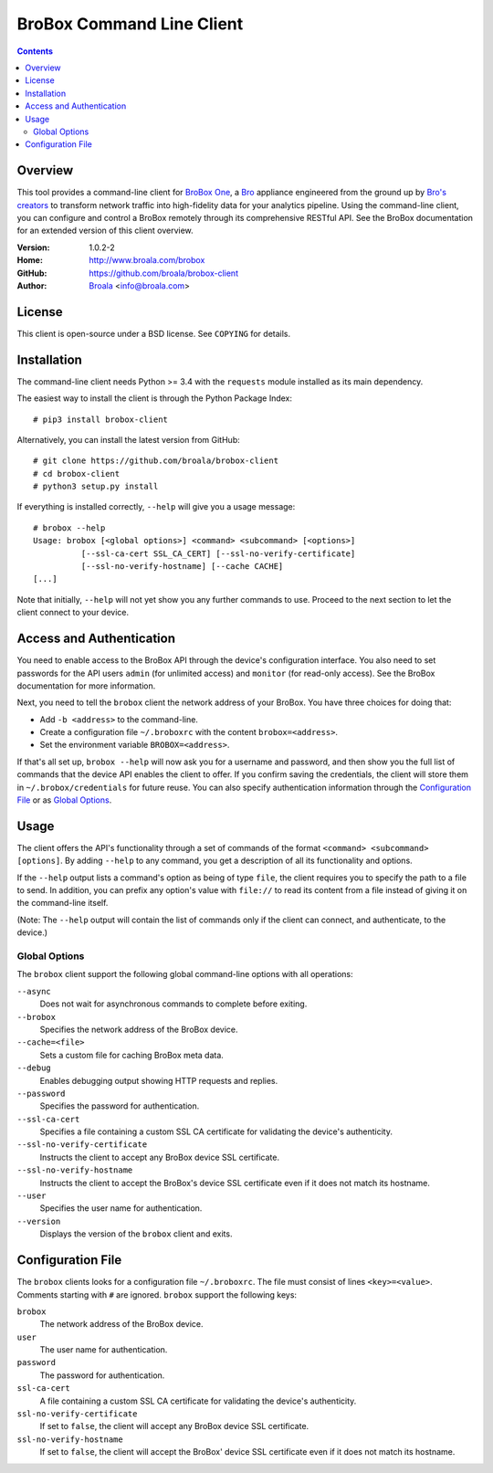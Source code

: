
.. _brobox-client:

.. Version number is filled in automatically.
.. |version| replace:: 1.0.2-2

==========================
BroBox Command Line Client
==========================

.. contents::

Overview
========

This tool provides a command-line client for `BroBox One
<https://www.broala.com/brobox.html>`_, a `Bro <https://www.bro.org>`_
appliance engineered from the ground up by `Bro's creators
<https://www.broala.com>`_ to transform network traffic into
high-fidelity data for your analytics pipeline. Using the command-line
client, you can configure and control a BroBox remotely through its
comprehensive RESTful API. See the BroBox documentation for an
extended version of this client overview.

:Version: |version|
:Home: http://www.broala.com/brobox
:GitHub: https://github.com/broala/brobox-client
:Author: `Broala <https://www.broala.com>`_ <info@broala.com>

License
=======

This client is open-source under a BSD license. See ``COPYING`` for
details.

Installation
============

The command-line client needs Python >= 3.4 with the ``requests``
module installed as its main dependency.

The easiest way to install the client is through the Python Package
Index::

    # pip3 install brobox-client

Alternatively, you can install the latest version from GitHub::

    # git clone https://github.com/broala/brobox-client
    # cd brobox-client
    # python3 setup.py install

If everything is installed correctly, ``--help`` will give you a usage
message::

    # brobox --help
    Usage: brobox [<global options>] <command> <subcommand> [<options>]
              [--ssl-ca-cert SSL_CA_CERT] [--ssl-no-verify-certificate]
              [--ssl-no-verify-hostname] [--cache CACHE]
    [...]

Note that initially, ``--help`` will not yet show you any further
commands to use. Proceed to the next section to let the client connect
to your device.

Access and Authentication
=========================

You need to enable access to the BroBox API through the device's
configuration interface. You also need to set passwords for the API
users ``admin`` (for unlimited access) and ``monitor`` (for read-only
access). See the BroBox documentation for more information.

Next, you need to tell the ``brobox`` client the network address of
your BroBox. You have three choices for doing that:

- Add ``-b <address>`` to the command-line.

- Create a configuration file ``~/.broboxrc`` with the content
  ``brobox=<address>``.

- Set the environment variable ``BROBOX=<address>``.

If that's all set up, ``brobox --help`` will now ask you for a
username and password, and then show you the full list of commands
that the device API enables the client to offer. If you confirm saving
the credentials, the client will store them in
``~/.brobox/credentials`` for future reuse. You can also specify
authentication information through the `Configuration File`_ or as
`Global Options`_.


Usage
=====

The client offers the API's functionality through a set of commands of
the format ``<command> <subcommand> [options]``. By adding ``--help``
to any command, you get a description of all its functionality and
options.

If the ``--help`` output lists a command's option as being of type
``file``, the client requires you to specify the path to a file to
send. In addition, you can prefix any option's value with ``file://``
to read its content from a file instead of giving it on the
command-line itself.

(Note: The ``--help`` output will contain the list of commands only if
the client can connect, and authenticate, to the device.)

.. _brobox-client-options:

Global Options
--------------

The ``brobox`` client support the following global command-line
options with all operations:

``--async``
    Does not wait for asynchronous commands to complete before exiting.

``--brobox``
    Specifies the network address of the BroBox device.

``--cache=<file>``
    Sets a custom file for caching BroBox meta data.

``--debug``
    Enables debugging output showing HTTP requests and replies.

``--password``
    Specifies the password for authentication.

``--ssl-ca-cert``
    Specifies a file containing a custom SSL CA certificate for
    validating the device's authenticity.

``--ssl-no-verify-certificate``
    Instructs the client to accept any BroBox device SSL certificate.

``--ssl-no-verify-hostname``
    Instructs the client to accept the BroBox's device SSL certificate
    even if it does not match its hostname.

``--user``
    Specifies the user name for authentication.

``--version``
    Displays the version of the ``brobox`` client and exits.


.. _brobox-client-config:

Configuration File
==================

The ``brobox`` clients looks for a configuration file ``~/.broboxrc``.
The file must consist of lines ``<key>=<value>``. Comments starting
with ``#`` are ignored. ``brobox`` support the following keys:

``brobox``
    The network address of the BroBox device.

``user``
    The user name for authentication.

``password``
    The password for authentication.

``ssl-ca-cert``
    A file containing a custom SSL CA certificate for validating the device's
    authenticity.

``ssl-no-verify-certificate``
    If set to ``false``, the client will accept any BroBox device SSL
    certificate.

``ssl-no-verify-hostname``
    If set to ``false``, the client will accept the BroBox' device SSL
    certificate even if it does not match its hostname.


